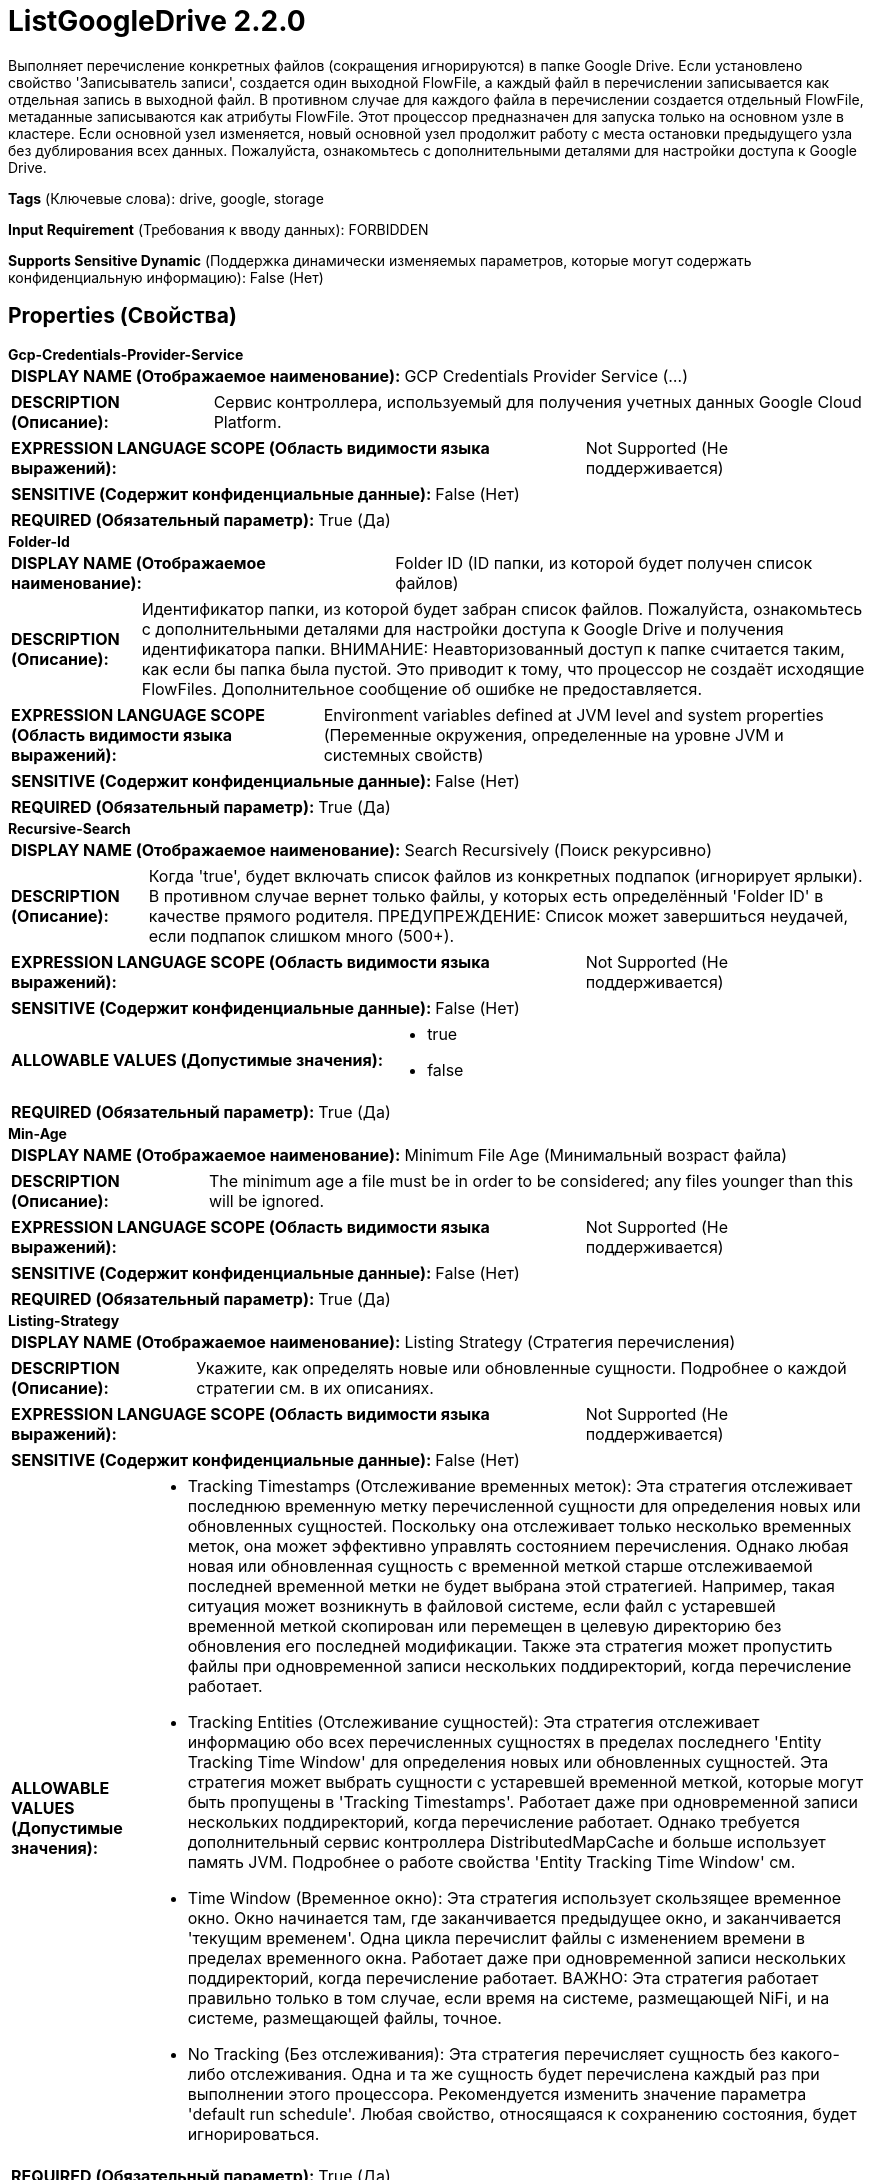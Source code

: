 = ListGoogleDrive 2.2.0

Выполняет перечисление конкретных файлов (сокращения игнорируются) в папке Google Drive. Если установлено свойство 'Записыватель записи', создается один выходной FlowFile, а каждый файл в перечислении записывается как отдельная запись в выходной файл. В противном случае для каждого файла в перечислении создается отдельный FlowFile, метаданные записываются как атрибуты FlowFile. Этот процессор предназначен для запуска только на основном узле в кластере. Если основной узел изменяется, новый основной узел продолжит работу с места остановки предыдущего узла без дублирования всех данных. Пожалуйста, ознакомьтесь с дополнительными деталями для настройки доступа к Google Drive.

[horizontal]
*Tags* (Ключевые слова):
drive, google, storage
[horizontal]
*Input Requirement* (Требования к вводу данных):
FORBIDDEN
[horizontal]
*Supports Sensitive Dynamic* (Поддержка динамически изменяемых параметров, которые могут содержать конфиденциальную информацию):
 False (Нет) 



== Properties (Свойства)


.*Gcp-Credentials-Provider-Service*
************************************************
[horizontal]
*DISPLAY NAME (Отображаемое наименование):*:: GCP Credentials Provider Service (...)

[horizontal]
*DESCRIPTION (Описание):*:: Сервис контроллера, используемый для получения учетных данных Google Cloud Platform.


[horizontal]
*EXPRESSION LANGUAGE SCOPE (Область видимости языка выражений):*:: Not Supported (Не поддерживается)
[horizontal]
*SENSITIVE (Содержит конфиденциальные данные):*::  False (Нет) 

[horizontal]
*REQUIRED (Обязательный параметр):*::  True (Да) 
************************************************
.*Folder-Id*
************************************************
[horizontal]
*DISPLAY NAME (Отображаемое наименование):*:: Folder ID (ID папки, из которой будет получен список файлов)

[horizontal]
*DESCRIPTION (Описание):*:: Идентификатор папки, из которой будет забран список файлов. Пожалуйста, ознакомьтесь с дополнительными деталями для настройки доступа к Google Drive и получения идентификатора папки. ВНИМАНИЕ: Неавторизованный доступ к папке считается таким, как если бы папка была пустой. Это приводит к тому, что процессор не создаёт исходящие FlowFiles. Дополнительное сообщение об ошибке не предоставляется.


[horizontal]
*EXPRESSION LANGUAGE SCOPE (Область видимости языка выражений):*:: Environment variables defined at JVM level and system properties (Переменные окружения, определенные на уровне JVM и системных свойств)
[horizontal]
*SENSITIVE (Содержит конфиденциальные данные):*::  False (Нет) 

[horizontal]
*REQUIRED (Обязательный параметр):*::  True (Да) 
************************************************
.*Recursive-Search*
************************************************
[horizontal]
*DISPLAY NAME (Отображаемое наименование):*:: Search Recursively (Поиск рекурсивно)

[horizontal]
*DESCRIPTION (Описание):*:: Когда 'true', будет включать список файлов из конкретных подпапок (игнорирует ярлыки). В противном случае вернет только файлы, у которых есть определённый 'Folder ID' в качестве прямого родителя. ПРЕДУПРЕЖДЕНИЕ: Список может завершиться неудачей, если подпапок слишком много (500+).


[horizontal]
*EXPRESSION LANGUAGE SCOPE (Область видимости языка выражений):*:: Not Supported (Не поддерживается)
[horizontal]
*SENSITIVE (Содержит конфиденциальные данные):*::  False (Нет) 

[horizontal]
*ALLOWABLE VALUES (Допустимые значения):*::

* true

* false


[horizontal]
*REQUIRED (Обязательный параметр):*::  True (Да) 
************************************************
.*Min-Age*
************************************************
[horizontal]
*DISPLAY NAME (Отображаемое наименование):*:: Minimum File Age (Минимальный возраст файла)

[horizontal]
*DESCRIPTION (Описание):*:: The minimum age a file must be in order to be considered; any files younger than this will be ignored.


[horizontal]
*EXPRESSION LANGUAGE SCOPE (Область видимости языка выражений):*:: Not Supported (Не поддерживается)
[horizontal]
*SENSITIVE (Содержит конфиденциальные данные):*::  False (Нет) 

[horizontal]
*REQUIRED (Обязательный параметр):*::  True (Да) 
************************************************
.*Listing-Strategy*
************************************************
[horizontal]
*DISPLAY NAME (Отображаемое наименование):*:: Listing Strategy (Стратегия перечисления)

[horizontal]
*DESCRIPTION (Описание):*:: Укажите, как определять новые или обновленные сущности. Подробнее о каждой стратегии см. в их описаниях.


[horizontal]
*EXPRESSION LANGUAGE SCOPE (Область видимости языка выражений):*:: Not Supported (Не поддерживается)
[horizontal]
*SENSITIVE (Содержит конфиденциальные данные):*::  False (Нет) 

[horizontal]
*ALLOWABLE VALUES (Допустимые значения):*::

* Tracking Timestamps (Отслеживание временных меток): Эта стратегия отслеживает последнюю временную метку перечисленной сущности для определения новых или обновленных сущностей. Поскольку она отслеживает только несколько временных меток, она может эффективно управлять состоянием перечисления. Однако любая новая или обновленная сущность с временной меткой старше отслеживаемой последней временной метки не будет выбрана этой стратегией. Например, такая ситуация может возникнуть в файловой системе, если файл с устаревшей временной меткой скопирован или перемещен в целевую директорию без обновления его последней модификации. Также эта стратегия может пропустить файлы при одновременной записи нескольких поддиректорий, когда перечисление работает. 

* Tracking Entities (Отслеживание сущностей): Эта стратегия отслеживает информацию обо всех перечисленных сущностях в пределах последнего 'Entity Tracking Time Window' для определения новых или обновленных сущностей. Эта стратегия может выбрать сущности с устаревшей временной меткой, которые могут быть пропущены в 'Tracking Timestamps'. Работает даже при одновременной записи нескольких поддиректорий, когда перечисление работает. Однако требуется дополнительный сервис контроллера DistributedMapCache и больше использует память JVM. Подробнее о работе свойства 'Entity Tracking Time Window' см. 

* Time Window (Временное окно): Эта стратегия использует скользящее временное окно. Окно начинается там, где заканчивается предыдущее окно, и заканчивается 'текущим временем'. Одна цикла перечислит файлы с изменением времени в пределах временного окна. Работает даже при одновременной записи нескольких поддиректорий, когда перечисление работает. ВАЖНО: Эта стратегия работает правильно только в том случае, если время на системе, размещающей NiFi, и на системе, размещающей файлы, точное. 

* No Tracking (Без отслеживания): Эта стратегия перечисляет сущность без какого-либо отслеживания. Одна и та же сущность будет перечислена каждый раз при выполнении этого процессора. Рекомендуется изменить значение параметра 'default run schedule'. Любая свойство, относящаяся к сохранению состояния, будет игнорироваться. 


[horizontal]
*REQUIRED (Обязательный параметр):*::  True (Да) 
************************************************
.Et-State-Cache
************************************************
[horizontal]
*DISPLAY NAME (Отображаемое наименование):*:: Entity Tracking State Cache (Состояние кэша отслеживания сущностей)

[horizontal]
*DESCRIPTION (Описание):*:: Перечисленные сущности хранятся в указанном хранилище кэша, что позволяет этому процессору возобновить перечисление после перезапуска NiFi или изменения основного узла. Стратегия 'Отслеживание сущностей' требует отслеживания информации обо всех перечисленных сущностях в течение последнего 'Окна времени отслеживания'. Для поддержки большого количества сущностей стратегия использует DistributedMapCache вместо управляемого состояния. Формат ключа кэша имеет вид 'ListedEntities::{processorId}(::{nodeId})'. Если отслеживаются перечисленные сущности на узле, то к ключу добавляется необязательная часть '::{nodeId}' для управления состоянием отдельно. Например, глобальный ключ кэша = 'ListedEntities::8dda2321-0164-1000-50fa-3042fe7d6a7b', ключ кэша для узла = 'ListedEntities::8dda2321-0164-1000-50fa-3042fe7d6a7b::nifi-node3' Содержимое сжатой JSON строки хранится в кэше. Ключ будет удален, когда изменится конфигурация целевого перечисления. Используется стратегией 'Отслеживание сущностей'.


[horizontal]
*EXPRESSION LANGUAGE SCOPE (Область видимости языка выражений):*:: Not Supported (Не поддерживается)
[horizontal]
*SENSITIVE (Содержит конфиденциальные данные):*::  False (Нет) 

[horizontal]
*REQUIRED (Обязательный параметр):*::  False (Нет) 
************************************************
.Et-Time-Window
************************************************
[horizontal]
*DISPLAY NAME (Отображаемое наименование):*:: Entity Tracking Time Window (Временное окно отслеживания сущности)

[horizontal]
*DESCRIPTION (Описание):*:: Укажите, как долго этот процессор должен отслеживать уже занесенные в список сущности. Стратегия 'Отслеживание сущностей' может выбирать любую сущность, временная метка которой находится внутри указанного временного окна. Например, если установлено значение '30 минут', то любое существование со временной меткой в течение последних 30 минут будет целью занесения при выполнении этого процессора. Занесенная сущность считается 'новой/обновленной', и поток данных (FlowFile) испускается, если выполняется одно из следующих условий: 1. не существует в уже занесенных сущностях, 2. имеет более новую временную метку, чем кэшированная сущность, 3. имеет отличный размер от кэшированной сущности. Если временная метка кэшированной сущности становится старше указанного временного окна, эта сущность будет удалена из кэшированных уже занесенных сущностей. Используется стратегией 'Отслеживание сущностей'.


[horizontal]
*EXPRESSION LANGUAGE SCOPE (Область видимости языка выражений):*:: Environment variables defined at JVM level and system properties (Переменные окружения, определенные на уровне JVM и системных свойств)
[horizontal]
*SENSITIVE (Содержит конфиденциальные данные):*::  False (Нет) 

[horizontal]
*REQUIRED (Обязательный параметр):*::  False (Нет) 
************************************************
.Et-Initial-Listing-Target
************************************************
[horizontal]
*DISPLAY NAME (Отображаемое наименование):*:: Entity Tracking Initial Listing Target (Целевая сущность для начального списка отслеживания)

[horizontal]
*DESCRIPTION (Описание):*:: Укажите, как следует обрабатывать начальный список. Используется стратегией 'Отслеживание Сущностей'.


[horizontal]
*EXPRESSION LANGUAGE SCOPE (Область видимости языка выражений):*:: Not Supported (Не поддерживается)
[horizontal]
*SENSITIVE (Содержит конфиденциальные данные):*::  False (Нет) 

[horizontal]
*ALLOWABLE VALUES (Допустимые значения):*::

* Tracking Time Window (Окно отслеживания времени): Игнорировать сущности, имеющие временную метку старше указанного 'Окна отслеживания времени' при начальной активности списка. 

* All Available (Все доступные): Независимо от временной метки сущностей, все существующие сущности будут перечислены при начальной активности списка. 


[horizontal]
*REQUIRED (Обязательный параметр):*::  False (Нет) 
************************************************
.Record-Writer
************************************************
[horizontal]
*DISPLAY NAME (Отображаемое наименование):*:: Record Writer (Записыватель записей)

[horizontal]
*DESCRIPTION (Описание):*:: Указывает записыватель записей для создания списка. Если не указан, будет создан один FlowFile для каждой перечисленной сущности. Если указать записыватель записей, все сущности будут записаны в один FlowFile вместо добавления атрибутов к отдельным FlowFiles.


[horizontal]
*EXPRESSION LANGUAGE SCOPE (Область видимости языка выражений):*:: Not Supported (Не поддерживается)
[horizontal]
*SENSITIVE (Содержит конфиденциальные данные):*::  False (Нет) 

[horizontal]
*REQUIRED (Обязательный параметр):*::  False (Нет) 
************************************************
.Proxy-Configuration-Service
************************************************
[horizontal]
*DISPLAY NAME (Отображаемое наименование):*:: Proxy Configuration Service (Сервис конфигурации прокси)

[horizontal]
*DESCRIPTION (Описание):*:: Указывает сервис контроллера прокси-серверов для проксирования сетевых запросов. Поддерживаемые прокси: HTTP + AuthN


[horizontal]
*EXPRESSION LANGUAGE SCOPE (Область видимости языка выражений):*:: Not Supported (Не поддерживается)
[horizontal]
*SENSITIVE (Содержит конфиденциальные данные):*::  False (Нет) 

[horizontal]
*REQUIRED (Обязательный параметр):*::  False (Нет) 
************************************************




=== Управление состоянием

[cols="1a,2a",options="header",]
|===
|Масштаб |Описание

|
CLUSTER

|Процессор хранит необходимые данные для отслеживания того, какие файлы уже были перечислены. Что именно нужно хранить, зависит от стратегии перечисления. Состояние хранится в кластере, что позволяет запускать процессор на основном узле только в кластере. Если выбран новый основной узел, он продолжит работу с места остановки предыдущего узла без дублирования данных.
|===







=== Relationships (Связи)

[cols="1a,2a",options="header",]
|===
|Наименование |Описание

|`success`
|Все FlowFiles, полученные на входе, направляются в success

|===





=== Writes Attributes (Записываемые атрибуты)

[cols="1a,2a",options="header",]
|===
|Наименование |Описание

|`drive.id`
|Идентификатор файла

|`filename`
|Название файла

|`mime.type`
|MIME-тип файла

|`drive.size`
|Размер файла

|`drive.timestamp`
|Время последней модификации или создания (в зависимости от того, что больше) файла. Причина в том, что оригинальная дата изменения файла сохраняется при загрузке в Google Drive. 'Время создания' берёт время при загрузке. Однако загруженные файлы могут быть изменены позже.

|===







=== Смотрите также


* xref:Processors/FetchGoogleDrive.adoc[FetchGoogleDrive]

* xref:Processors/PutGoogleDrive.adoc[PutGoogleDrive]


